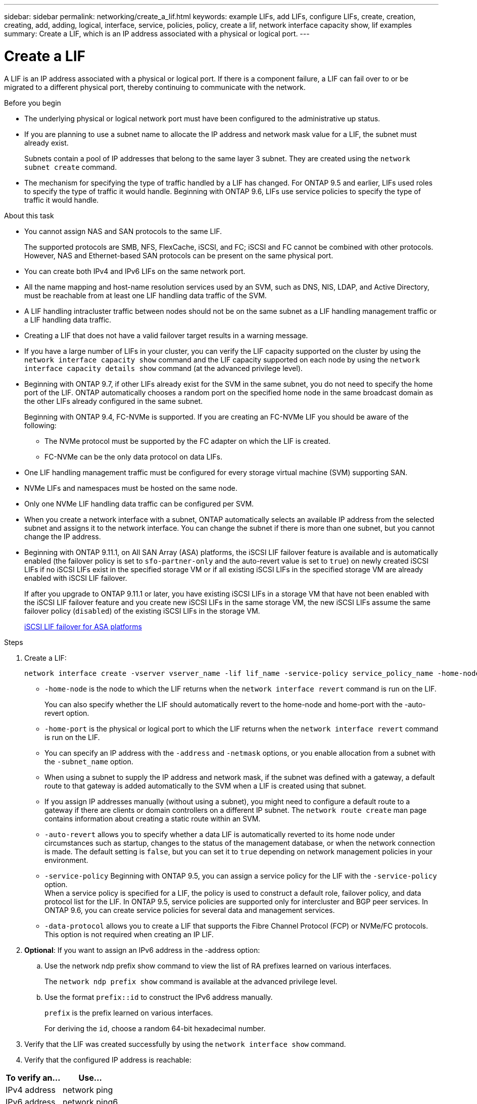 ---
sidebar: sidebar
permalink: networking/create_a_lif.html
keywords: example LIFs, add LIFs, configure LIFs, create, creation, creating, add, adding, logical, interface, service, policies, policy, create a lif, network interface capacity show, lif examples
summary: Create a LIF, which is an IP address associated with a physical or logical port.
---

= Create a LIF
:hardbreaks:
:nofooter:
:icons: font
:linkattrs:
:imagesdir: ./media/


[.lead]
A LIF is an IP address associated with a physical or logical port. If there is a component failure, a LIF can fail over to or be migrated to a different physical port, thereby continuing to communicate with the network.

.Before you begin

* The underlying physical or logical network port must have been configured to the administrative up status.
* If you are planning to use a subnet name to allocate the IP address and network mask value for a LIF, the subnet must already exist.
+
Subnets contain a pool of IP addresses that belong to the same layer 3 subnet. They are created using the `network subnet create` command.

* The mechanism for specifying the type of traffic handled by a LIF has changed. For ONTAP 9.5 and earlier, LIFs used roles to specify the type of traffic it would handle. Beginning with ONTAP 9.6, LIFs use service policies to specify the type of traffic it would handle.

.About this task

* You cannot assign NAS and SAN protocols to the same LIF.
+
The supported protocols are SMB, NFS, FlexCache, iSCSI, and FC; iSCSI and FC cannot be combined with other protocols. However, NAS and Ethernet-based SAN protocols can be present on the same physical port.

* You can create both IPv4 and IPv6 LIFs on the same network port.
* All the name mapping and host-name resolution services used by an SVM, such as DNS, NIS, LDAP, and Active Directory, must be reachable from at least one LIF handling data traffic of the SVM.
* A LIF handling intracluster traffic between nodes should not be on the same subnet as a LIF handling management traffic or a LIF handling data traffic.
* Creating a LIF that does not have a valid failover target results in a warning message.
* If you have a large number of LIFs in your cluster, you can verify the LIF capacity supported on the cluster by using the `network interface capacity show` command and the LIF capacity supported on each node by using the `network interface capacity details show` command (at the advanced privilege level).
* Beginning with ONTAP 9.7, if other LIFs already exist for the SVM in the same subnet, you do not need to specify the home port of the LIF. ONTAP automatically chooses a random port on the specified home node in the same broadcast domain as the other LIFs already configured in the same subnet.
+
Beginning with ONTAP 9.4, FC-NVMe is supported. If you are creating an FC-NVMe LIF you should be aware of the following:

** The NVMe protocol must be supported by the FC adapter on which the LIF is created.
** FC-NVMe can be the only data protocol on data LIFs.
* One LIF handling management traffic must be configured for every storage virtual machine (SVM) supporting SAN.
* NVMe LIFs and namespaces must be hosted on the same node.
* Only one NVMe LIF handling data traffic can be configured per SVM.
* When you create a network interface with a subnet, ONTAP automatically selects an available IP address from the selected subnet and assigns it to the network interface. You can change the subnet if there is more than one subnet, but you cannot change the IP address.
* Beginning with ONTAP 9.11.1, on All SAN Array (ASA) platforms, the iSCSI LIF failover feature is available and is automatically enabled (the failover policy is set to `sfo-partner-only` and the auto-revert value is set to `true`) on newly created iSCSI LIFs if no iSCSI LIFs exist in the specified storage VM or if all existing iSCSI LIFs in the specified storage VM are already enabled with iSCSI LIF failover.
+
If after you upgrade to ONTAP 9.11.1 or later, you have existing iSCSI LIFs in a storage VM that have not been enabled with the iSCSI LIF failover feature and you create new iSCSI LIFs in the same storage VM, the new iSCSI LIFs assume the same failover policy (`disabled`) of the existing iSCSI LIFs in the storage VM.
+
link:../san-admin/asa-iscsi-lif-fo-task.html[iSCSI LIF failover for ASA platforms]


.Steps

. Create a LIF:
+
....
network interface create -vserver vserver_name -lif lif_name -service-policy service_policy_name -home-node node_name -home-port port_name {-address IP_address - netmask Netmask_value | -subnet-name subnet_name} -firewall- policy policy -auto-revert {true|false}
....
+
* `-home-node` is the node to which the LIF returns when the `network interface revert` command is run on the LIF.
+
You can also specify whether the LIF should automatically revert to the home-node and home-port with the -auto-revert option.
* `-home-port` is the physical or logical port to which the LIF returns when the `network interface revert` command is run on the LIF.
* You can specify an IP address with the `-address` and `-netmask` options,  or you enable allocation from a subnet with the `-subnet_name` option.
* When using a subnet to supply the IP address and network mask, if the subnet was defined with a gateway, a default route to that gateway is added automatically to the SVM when a LIF is created using that subnet.
* If you assign IP addresses manually (without using a subnet), you might need to configure a default route to a gateway if there are clients or domain controllers on a different IP subnet. The `network route create` man page contains information about creating a static route within an SVM.
* `-auto-revert` allows you to specify whether a data LIF is automatically reverted to its home node under circumstances such as startup, changes to the status of the management database, or when the network connection is made. The default setting is `false`, but you can set it to `true` depending on network management policies in your environment.
* `-service-policy` Beginning with ONTAP 9.5, you can assign a service policy for the LIF with the `-service-policy` option.
When a service policy is specified for a LIF, the policy is used to construct a default role, failover policy, and data protocol list for the LIF. In ONTAP 9.5, service policies are supported only for intercluster and BGP peer services. In ONTAP 9.6, you can create service policies for several data and management services.
* `-data-protocol` allows you to create a LIF that supports the Fibre Channel Protocol (FCP) or NVMe/FC protocols. This option is not required when creating an IP LIF.

. *Optional*: If you want to assign an IPv6 address in the -address option:
.. Use the network ndp prefix show command to view the list of RA prefixes learned on various interfaces.
+
The `network ndp prefix show` command is available at the advanced privilege level.

.. Use the format `prefix::id` to construct the IPv6 address manually.
+
`prefix` is the prefix learned on various interfaces.
+
For deriving the `id`, choose a random 64-bit hexadecimal number.

. Verify that the LIF was created successfully by using the `network interface show` command.
. Verify that the configured IP address is reachable:


|===

h|To verify an... h|Use...

|IPv4 address
|network ping
|IPv6 address
|network ping6
|===

== Examples

The following command creates a LIF and specifies the IP address and network mask values using the `-address` and `-netmask` parameters:

....
network interface create -vserver vs1.example.com -lif datalif1 -service-policy default-data-files -home-node node-4 -home-port e1c -address 192.0.2.145 -netmask 255.255.255.0 -auto-revert true
....

The following command creates a LIF and assigns IP address and network mask values from the specified subnet (named client1_sub):

....
network interface create -vserver vs3.example.com -lif datalif3 -service-policy default-data-files -home-node node-3 -home-port e1c -subnet-name client1_sub - auto-revert true
....

The following command creates an NVMe/FC LIF and specifies the `nvme-fc` data protocol:

....
network interface create -vserver vs1.example.com -lif datalif1 -data-protocol nvme-fc -home-node node-4 -home-port 1c -address 192.0.2.145 -netmask 255.255.255.0 -auto-revert true
....

//
// Created with NDAC Version 2.0 (August 17, 2020)
// restructured: March 2021
// enhanced keywords May 2021
// CSAR 1408595
// 08 DEC 2021, BURT 1430515
// 16-JUN-2022 BURT 1477167
// added iSCSI LIF failover bullet Jun 2022
//
